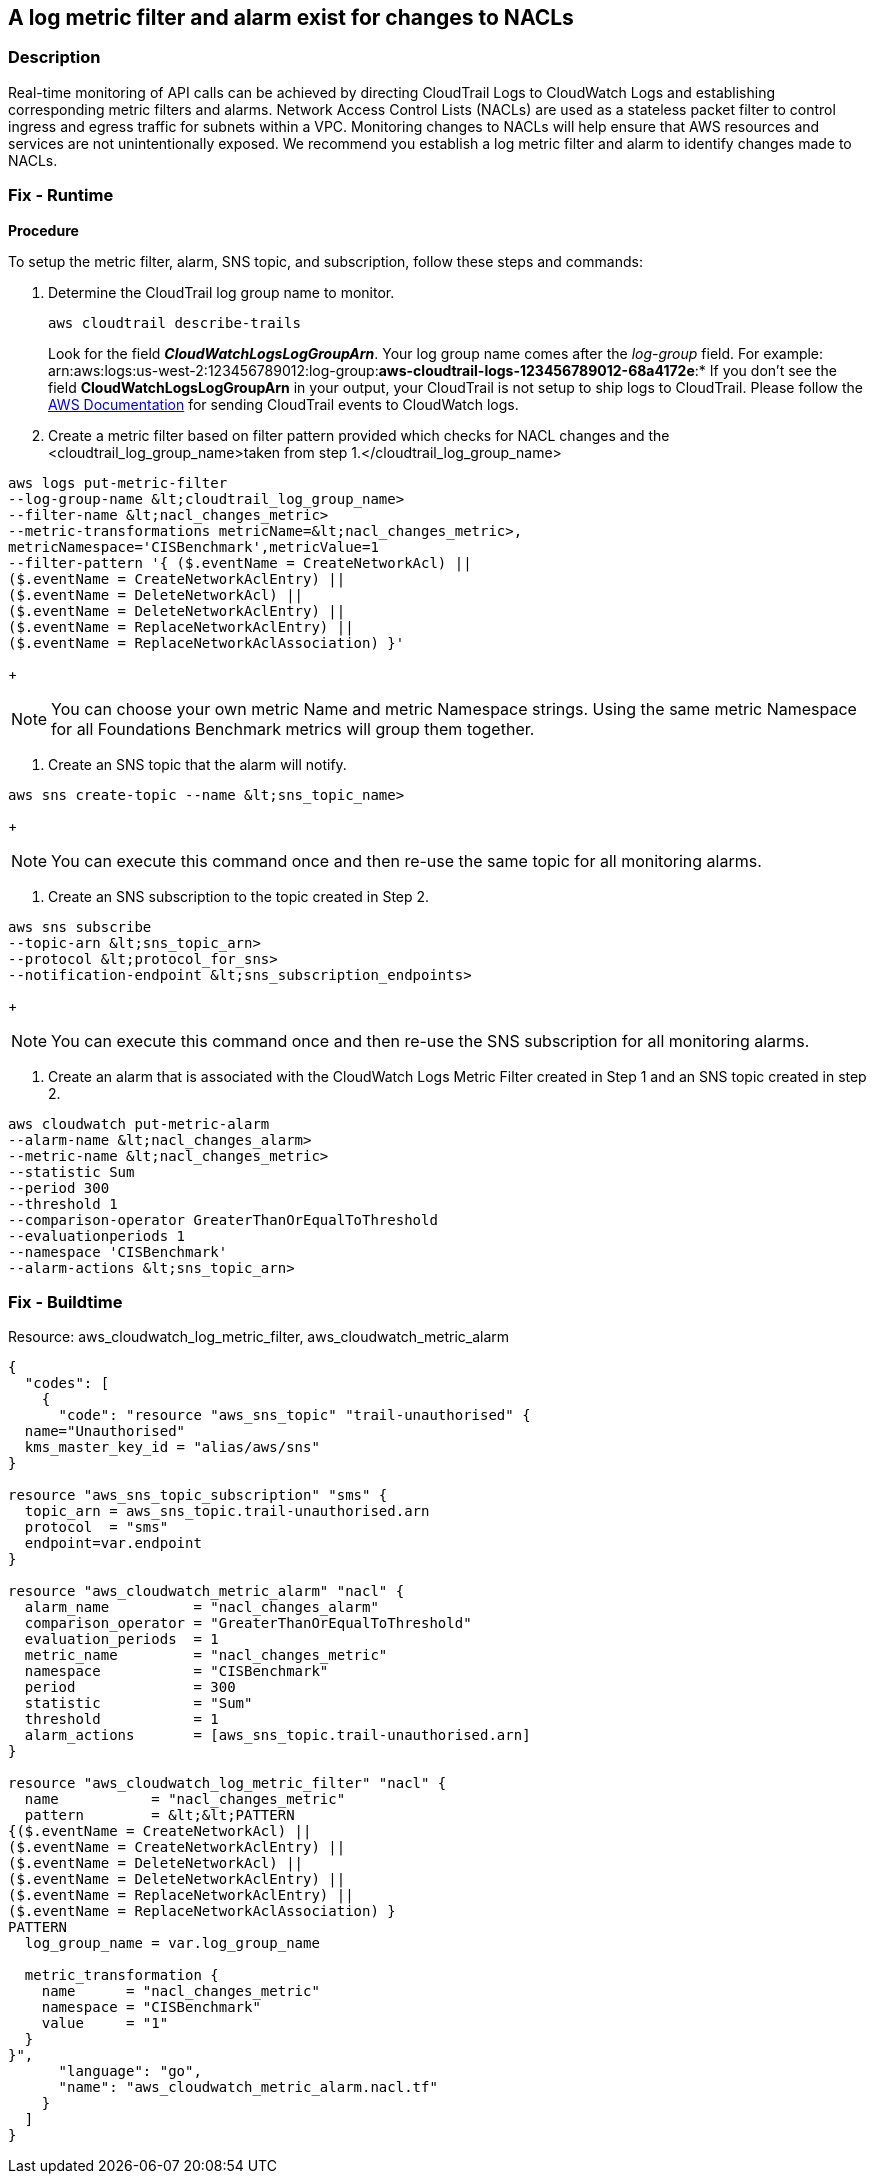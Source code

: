 == A log metric filter and alarm exist for changes to NACLs


=== Description 


Real-time monitoring of API calls can be achieved by directing CloudTrail Logs to CloudWatch Logs and establishing corresponding metric filters and alarms.
Network Access Control Lists (NACLs) are used as a stateless packet filter to control ingress and egress traffic for subnets within a VPC.
Monitoring changes to NACLs will help ensure that AWS resources and services are not unintentionally exposed.
We recommend you establish a log metric filter and alarm to identify changes made to NACLs.

=== Fix - Runtime


*Procedure* 


To setup the metric filter, alarm, SNS topic, and subscription, follow these steps and commands:

. Determine the CloudTrail log group name to monitor.
+
[,bash]
----
aws cloudtrail describe-trails
----
Look for the field *_CloudWatchLogsLogGroupArn_*.
Your log group name comes after the _log-group_ field.
For example:
arn:aws:logs:us-west-2:123456789012:log-group:**aws-cloudtrail-logs-123456789012-68a4172e**:*
If you don't see the field *CloudWatchLogsLogGroupArn* in your output, your CloudTrail is not setup to ship logs to CloudTrail.
Please follow the https://docs.aws.amazon.com/awscloudtrail/latest/userguide/send-cloudtrail-events-to-cloudwatch-logs.html[AWS Documentation] for sending CloudTrail events to CloudWatch logs.

. Create a metric filter based on filter pattern provided which checks for NACL changes and the +++&lt;cloudtrail_log_group_name>+++taken from step 1.+++&lt;/cloudtrail_log_group_name>+++
[,bash]
----
aws logs put-metric-filter
--log-group-name &lt;cloudtrail_log_group_name>
--filter-name &lt;nacl_changes_metric>
--metric-transformations metricName=&lt;nacl_changes_metric>,
metricNamespace='CISBenchmark',metricValue=1
--filter-pattern '{ ($.eventName = CreateNetworkAcl) ||
($.eventName = CreateNetworkAclEntry) ||
($.eventName = DeleteNetworkAcl) ||
($.eventName = DeleteNetworkAclEntry) ||
($.eventName = ReplaceNetworkAclEntry) ||
($.eventName = ReplaceNetworkAclAssociation) }'
----
+
[NOTE]
====
You can choose your own metric Name and metric Namespace strings. Using the same metric Namespace for all Foundations Benchmark metrics will group them together.
====

. Create an SNS topic that the alarm will notify.
[,bash]
----
aws sns create-topic --name &lt;sns_topic_name>
----
+
[NOTE]
====
You can execute this command once and then re-use the same topic for all monitoring alarms.
====

. Create an SNS subscription to the topic created in Step 2.
[,bash]
----
aws sns subscribe
--topic-arn &lt;sns_topic_arn>
--protocol &lt;protocol_for_sns>
--notification-endpoint &lt;sns_subscription_endpoints>
----
+
[NOTE]
====
You can execute this command once and then re-use the SNS subscription for all monitoring alarms.
====

. Create an alarm that is associated with the CloudWatch Logs Metric Filter created in Step 1 and an SNS topic created in step 2.
[,bash]
----
aws cloudwatch put-metric-alarm
--alarm-name &lt;nacl_changes_alarm>
--metric-name &lt;nacl_changes_metric>
--statistic Sum
--period 300
--threshold 1
--comparison-operator GreaterThanOrEqualToThreshold
--evaluationperiods 1
--namespace 'CISBenchmark'
--alarm-actions &lt;sns_topic_arn>
----

=== Fix - Buildtime
Resource: aws_cloudwatch_log_metric_filter, aws_cloudwatch_metric_alarm


[source,go]
----
{
  "codes": [
    {
      "code": "resource "aws_sns_topic" "trail-unauthorised" {
  name="Unauthorised"
  kms_master_key_id = "alias/aws/sns"
}

resource "aws_sns_topic_subscription" "sms" {
  topic_arn = aws_sns_topic.trail-unauthorised.arn
  protocol  = "sms"
  endpoint=var.endpoint
}

resource "aws_cloudwatch_metric_alarm" "nacl" {
  alarm_name          = "nacl_changes_alarm"
  comparison_operator = "GreaterThanOrEqualToThreshold"
  evaluation_periods  = 1
  metric_name         = "nacl_changes_metric"
  namespace           = "CISBenchmark"
  period              = 300
  statistic           = "Sum"
  threshold           = 1
  alarm_actions       = [aws_sns_topic.trail-unauthorised.arn]
}

resource "aws_cloudwatch_log_metric_filter" "nacl" {
  name           = "nacl_changes_metric"
  pattern        = &lt;&lt;PATTERN
{($.eventName = CreateNetworkAcl) ||
($.eventName = CreateNetworkAclEntry) ||
($.eventName = DeleteNetworkAcl) ||
($.eventName = DeleteNetworkAclEntry) ||
($.eventName = ReplaceNetworkAclEntry) ||
($.eventName = ReplaceNetworkAclAssociation) }
PATTERN
  log_group_name = var.log_group_name

  metric_transformation {
    name      = "nacl_changes_metric"
    namespace = "CISBenchmark"
    value     = "1"
  }
}",
      "language": "go",
      "name": "aws_cloudwatch_metric_alarm.nacl.tf"
    }
  ]
}
----
